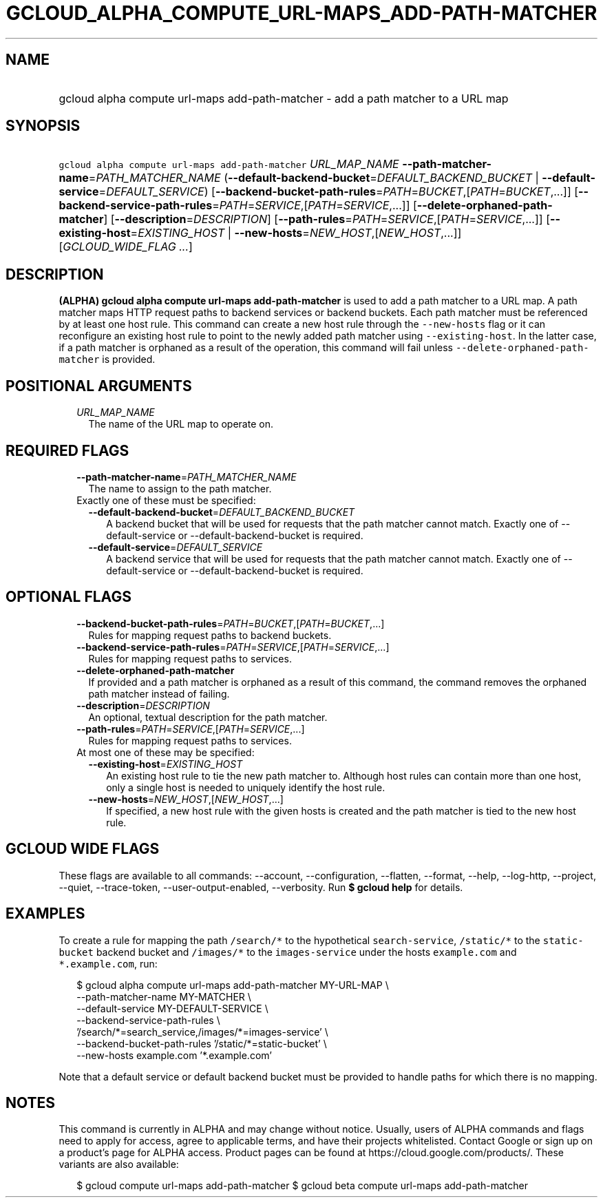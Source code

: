 
.TH "GCLOUD_ALPHA_COMPUTE_URL\-MAPS_ADD\-PATH\-MATCHER" 1



.SH "NAME"
.HP
gcloud alpha compute url\-maps add\-path\-matcher \- add a path matcher to a URL map



.SH "SYNOPSIS"
.HP
\f5gcloud alpha compute url\-maps add\-path\-matcher\fR \fIURL_MAP_NAME\fR \fB\-\-path\-matcher\-name\fR=\fIPATH_MATCHER_NAME\fR (\fB\-\-default\-backend\-bucket\fR=\fIDEFAULT_BACKEND_BUCKET\fR\ |\ \fB\-\-default\-service\fR=\fIDEFAULT_SERVICE\fR) [\fB\-\-backend\-bucket\-path\-rules\fR=\fIPATH\fR=\fIBUCKET\fR,[\fIPATH\fR=\fIBUCKET\fR,...]] [\fB\-\-backend\-service\-path\-rules\fR=\fIPATH\fR=\fISERVICE\fR,[\fIPATH\fR=\fISERVICE\fR,...]] [\fB\-\-delete\-orphaned\-path\-matcher\fR] [\fB\-\-description\fR=\fIDESCRIPTION\fR] [\fB\-\-path\-rules\fR=\fIPATH\fR=\fISERVICE\fR,[\fIPATH\fR=\fISERVICE\fR,...]] [\fB\-\-existing\-host\fR=\fIEXISTING_HOST\fR\ |\ \fB\-\-new\-hosts\fR=\fINEW_HOST\fR,[\fINEW_HOST\fR,...]] [\fIGCLOUD_WIDE_FLAG\ ...\fR]



.SH "DESCRIPTION"

\fB(ALPHA)\fR \fBgcloud alpha compute url\-maps add\-path\-matcher\fR is used to
add a path matcher to a URL map. A path matcher maps HTTP request paths to
backend services or backend buckets. Each path matcher must be referenced by at
least one host rule. This command can create a new host rule through the
\f5\-\-new\-hosts\fR flag or it can reconfigure an existing host rule to point
to the newly added path matcher using \f5\-\-existing\-host\fR. In the latter
case, if a path matcher is orphaned as a result of the operation, this command
will fail unless \f5\-\-delete\-orphaned\-path\-matcher\fR is provided.



.SH "POSITIONAL ARGUMENTS"

.RS 2m
.TP 2m
\fIURL_MAP_NAME\fR
The name of the URL map to operate on.


.RE
.sp

.SH "REQUIRED FLAGS"

.RS 2m
.TP 2m
\fB\-\-path\-matcher\-name\fR=\fIPATH_MATCHER_NAME\fR
The name to assign to the path matcher.

.TP 2m

Exactly one of these must be specified:

.RS 2m
.TP 2m
\fB\-\-default\-backend\-bucket\fR=\fIDEFAULT_BACKEND_BUCKET\fR
A backend bucket that will be used for requests that the path matcher cannot
match. Exactly one of \-\-default\-service or \-\-default\-backend\-bucket is
required.

.TP 2m
\fB\-\-default\-service\fR=\fIDEFAULT_SERVICE\fR
A backend service that will be used for requests that the path matcher cannot
match. Exactly one of \-\-default\-service or \-\-default\-backend\-bucket is
required.


.RE
.RE
.sp

.SH "OPTIONAL FLAGS"

.RS 2m
.TP 2m
\fB\-\-backend\-bucket\-path\-rules\fR=\fIPATH\fR=\fIBUCKET\fR,[\fIPATH\fR=\fIBUCKET\fR,...]
Rules for mapping request paths to backend buckets.

.TP 2m
\fB\-\-backend\-service\-path\-rules\fR=\fIPATH\fR=\fISERVICE\fR,[\fIPATH\fR=\fISERVICE\fR,...]
Rules for mapping request paths to services.

.TP 2m
\fB\-\-delete\-orphaned\-path\-matcher\fR
If provided and a path matcher is orphaned as a result of this command, the
command removes the orphaned path matcher instead of failing.

.TP 2m
\fB\-\-description\fR=\fIDESCRIPTION\fR
An optional, textual description for the path matcher.

.TP 2m
\fB\-\-path\-rules\fR=\fIPATH\fR=\fISERVICE\fR,[\fIPATH\fR=\fISERVICE\fR,...]
Rules for mapping request paths to services.

.TP 2m

At most one of these may be specified:

.RS 2m
.TP 2m
\fB\-\-existing\-host\fR=\fIEXISTING_HOST\fR
An existing host rule to tie the new path matcher to. Although host rules can
contain more than one host, only a single host is needed to uniquely identify
the host rule.

.TP 2m
\fB\-\-new\-hosts\fR=\fINEW_HOST\fR,[\fINEW_HOST\fR,...]
If specified, a new host rule with the given hosts is created and the path
matcher is tied to the new host rule.


.RE
.RE
.sp

.SH "GCLOUD WIDE FLAGS"

These flags are available to all commands: \-\-account, \-\-configuration,
\-\-flatten, \-\-format, \-\-help, \-\-log\-http, \-\-project, \-\-quiet,
\-\-trace\-token, \-\-user\-output\-enabled, \-\-verbosity. Run \fB$ gcloud
help\fR for details.



.SH "EXAMPLES"

To create a rule for mapping the path \f5/search/*\fR to the hypothetical
\f5search\-service\fR, \f5/static/*\fR to the \f5static\-bucket\fR backend
bucket and \f5/images/*\fR to the \f5images\-service\fR under the hosts
\f5example.com\fR and \f5*.example.com\fR, run:

.RS 2m
$ gcloud alpha compute url\-maps add\-path\-matcher MY\-URL\-MAP \e
    \-\-path\-matcher\-name MY\-MATCHER \e
    \-\-default\-service MY\-DEFAULT\-SERVICE \e
    \-\-backend\-service\-path\-rules \e
    '/search/*=search_service,/images/*=images\-service' \e
    \-\-backend\-bucket\-path\-rules '/static/*=static\-bucket' \e
    \-\-new\-hosts example.com '*.example.com'
.RE

Note that a default service or default backend bucket must be provided to handle
paths for which there is no mapping.



.SH "NOTES"

This command is currently in ALPHA and may change without notice. Usually, users
of ALPHA commands and flags need to apply for access, agree to applicable terms,
and have their projects whitelisted. Contact Google or sign up on a product's
page for ALPHA access. Product pages can be found at
https://cloud.google.com/products/. These variants are also available:

.RS 2m
$ gcloud compute url\-maps add\-path\-matcher
$ gcloud beta compute url\-maps add\-path\-matcher
.RE


